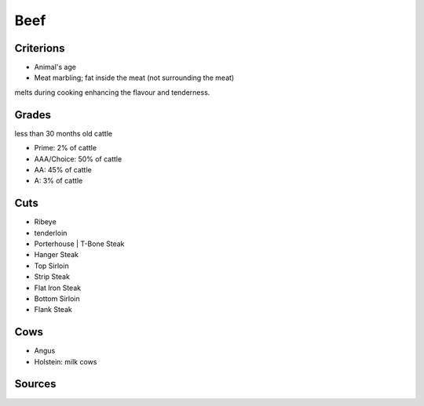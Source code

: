 Beef
====

Criterions
~~~~~~~~~~

* Animal's age
* Meat marbling; fat inside the meat (not surrounding the meat)
melts during cooking enhancing the flavour and tenderness.


Grades
~~~~~~

less than 30 months old cattle

* Prime: 2% of cattle
* AAA/Choice: 50% of cattle
* AA: 45% of cattle
* A: 3% of cattle

.. notes::

   do not try to find the grade on your local supermarket meat, those are usually ungraded.
   and used for stew rather than steaks

Cuts
~~~~

* Ribeye
* tenderloin
* Porterhouse | T-Bone Steak
* Hanger Steak
* Top Sirloin
* Strip Steak
* Flat Iron Steak
* Bottom Sirloin
* Flank Steak

Cows
~~~~

* Angus
* Holstein: milk cows


Sources
~~~~~~~

.. [1]: `foodsafety.gov <https://www.foodsafety.gov/food-safety-charts/safe-minimum-cooking-temperature>`_
